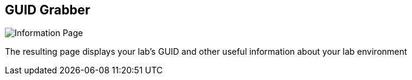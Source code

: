 :noaudio:
:scrollbar:
:data-uri:

== GUID Grabber

image::images/ggdedicated.png[Information Page]

The resulting page displays your lab's GUID and other useful information about your lab environment


ifdef::showscript[]

=== Transcript


endif::showscript[]
